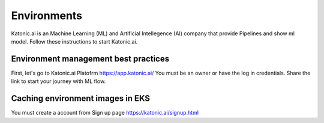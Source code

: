 Environments
===============

Katonic.ai is an Machine Learning (ML) and Artificial Intellegence  (AI) company that provide Pipelines and show ml model.
Follow these instructions to start Katonic.ai.

Environment management best practices
---------------------------------------

First, let's go to Katonic.ai Platofrm https://app.katonic.ai/
You must be an owner or have the log in credentials. Share the link to start your journey with ML flow.

Caching environment images in EKS
------------------------------------

You must create a account from Sign up page https://katonic.ai/signup.html

